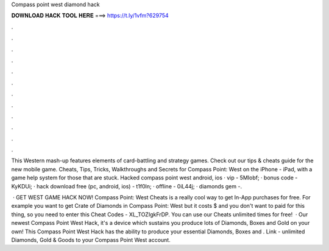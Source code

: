 Compass point west diamond hack



𝐃𝐎𝐖𝐍𝐋𝐎𝐀𝐃 𝐇𝐀𝐂𝐊 𝐓𝐎𝐎𝐋 𝐇𝐄𝐑𝐄 ===> https://t.ly/1vfm?629754



.



.



.



.



.



.



.



.



.



.



.



.

This Western mash-up features elements of card-battling and strategy games. Check out our tips & cheats guide for the new mobile game. Cheats, Tips, Tricks, Walkthroughs and Secrets for Compass Point: West on the iPhone - iPad, with a game help system for those that are stuck. Hacked compass point west android, ios · vip - 5MIobf; · bonus code - KyKDUi; · hack download free (pc, android, ios) - t1f0ln; · offline - 0iL44j; · diamonds gem -.

 · GET WEST GAME HACK NOW! Compass Point: West Cheats is a really cool way to get In-App purchases for free. For example you want to get Crate of Diamonds in Compass Point: West but it costs $ and you don't want to paid for this thing, so you need to enter this Cheat Codes - XL_TOZIgkFrDP. You can use our Cheats unlimited times for free!  · Our newest Compass Point West Hack, it's a device which sustains you produce lots of Diamonds, Boxes and Gold on your own! This Compass Point West Hack has the ability to produce your essential Diamonds, Boxes and . Link -  unlimited Diamonds, Gold & Goods to your Compass Point West account.
